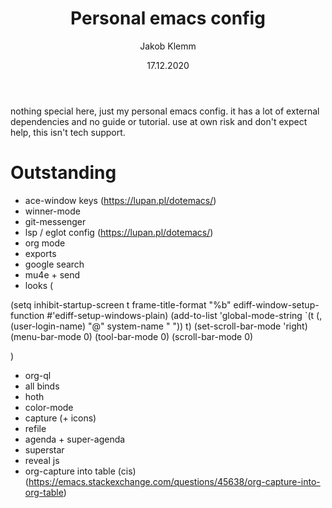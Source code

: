 #+TITLE: Personal emacs config
#+AUTHOR: Jakob Klemm
#+DATE: 17.12.2020

nothing special here, just my personal emacs config. it has a lot of external dependencies and no guide or tutorial.
use at own risk and don't expect help, this isn't tech support.

* Outstanding
- ace-window keys (https://lupan.pl/dotemacs/)
- winner-mode
- git-messenger
- lsp / eglot config (https://lupan.pl/dotemacs/)
- org mode
- exports
- google search
- mu4e + send
- looks (
(setq inhibit-startup-screen t
      frame-title-format "%b"
      ediff-window-setup-function #'ediff-setup-windows-plain)
(add-to-list 'global-mode-string
             `(t (,(user-login-name) "@" system-name " ")) t)
(set-scroll-bar-mode 'right)
(menu-bar-mode 0)
(tool-bar-mode 0)
(scroll-bar-mode 0)

	)
- org-ql
- all binds
- hoth
- color-mode
- capture (+ icons)
- refile
- agenda + super-agenda
- superstar
- reveal js
- org-capture into table (cis)  (https://emacs.stackexchange.com/questions/45638/org-capture-into-org-table)